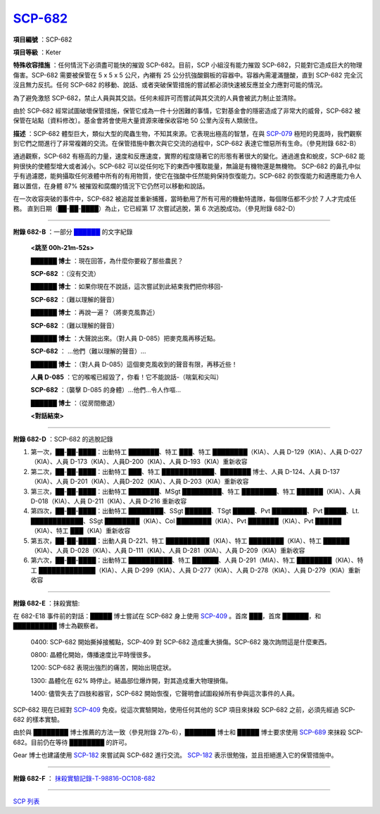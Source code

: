 ============================================
`SCP-682 <http://www.scp-wiki.net/scp-682>`_
============================================

**項目編號** ：SCP-682

**項目等級** ：Keter

**特殊收容措施** ：任何情況下必須盡可能快的摧毀 SCP-682。目前，SCP 小組沒有能力摧毀 SCP-682，只能對它造成巨大的物理傷害。SCP-682 需要被保管在 5 x 5 x 5 公尺，內襯有 25 公分抗強酸鋼板的容器中。容器內需灌滿鹽酸，直到 SCP-682 完全沉沒且無力反抗。任何 SCP-682 的移動、說話、或者突破保管措施的嘗試都必須快速被反應並全力應對可能的情況。

為了避免激怒 SCP-682，禁止人員與其交談。任何未經許可而嘗試與其交流的人員會被武力制止並清除。

由於 SCP-682 經常試圖破壞保管措施，保管它成為一件十分困難的事情，它對基金會的隱密造成了非常大的威脅，SCP-682 被保管在站點〔資料修改〕。基金會將會使用大量資源來確保收容地 50 公里內沒有人類居住。

**描述** ：SCP-682 體型巨大，類似大型的爬蟲生物，不知其來源。它表現出極高的智慧，在與 `SCP-079 <scp-079.rst>`_ 極短的見面時，我們觀察到它們之間進行了非常複雜的交流。在保管措施中數次與它交流的過程中，SCP-682 表達它憎惡所有生命。（參見附錄 682-B）

通過觀察，SCP-682 有極高的力量，速度和反應速度，實際的程度隨著它的形態有著很大的變化。通過進食和蛻皮，SCP-682 能夠很快的使體型增大或者減小。SCP-682 可以從任何吃下的東西中獲取能量，無論是有機物還是無機物。
SCP-682 的鼻孔中似乎有過濾腮，能夠攝取任何液體中所有的有用物質，使它在強酸中任然能夠保持恢復能力。SCP-682 的恢復能力和適應能力令人難以置信，在身體 87% 被摧毀和腐爛的情況下它仍然可以移動和說話。

在一次收容突破的事件中，SCP-682 被追蹤並重新捕獲，當時動用了所有可用的機動特遣隊，每個隊伍都不少於 7 人才完成任務。
直到日期（██-██-████）為止，它已經第 17 次嘗試逃脫，第 6 次逃脫成功。（參見附錄 682-D）

--------

**附錄 682-B** ：一部分 `██████ <http://scp-wiki.wikidot.com/local--files/scp-682/682.mp3>`_ 的文字紀錄

  **<跳至 00h-21m-52s>**

  **██████ 博士** ：現在回答，為什麼你要殺了那些農民？

  **SCP-682** ：（沒有交流）

  **██████ 博士** ：如果你現在不說話，這次嘗試到此結束我們把你移回-

  **SCP-682** ：（難以理解的聲音）

  **██████ 博士** ：再說一遍？（將麥克風靠近）

  **SCP-682** ：（難以理解的聲音）

  **██████ 博士** ：大聲說出來。（對人員 D-085）把麥克風再移近點。

  **SCP-682** ： ...他們（難以理解的聲音）...

  **██████ 博士** ：（對人員 D-085）這個麥克風收到的聲音有限，再移近些！

  **人員 D-085** ：它的喉嚨已經毀了，你看！它不能說話-（喘氣和尖叫）

  **SCP-682** ：（襲擊 D-085 的身體）...他們...令人作嘔...

  **██████ 博士** ：（從房間撤退）

  **<對話結束>**

--------

**附錄 682-D** ：SCP-682 的逃脫記錄

1.  第一次，██-██-████：出動特工 ███████、特工 ███、特工 ████████（KIA）、人員 D-129（KIA）、人員 D-027（KIA）、人員 D-173（KIA）、人員D-200（KIA）、人員 D-193（KIA）重新收容

2.  第二次，██-██-████：出動特工 ███、特工 ████████████、███████ 博士、人員 D-124、人員 D-137（KIA）、人員 D-201（KIA）、人員D-202（KIA）、人員 D-203（KIA）重新收容

3.  第三次，██-██-████：出動特工 ███████、MSgt █████████、特工 ████████、特工 ██████（KIA）、人員 D-018（KIA）、人員 D-211（KIA）、人員 D-216 重新收容

4.  第四次，██-██-████：出動特工 ████████、SSgt ██████、TSgt █████、Pvt ████████、Pvt █████、Lt. ████████████、SSgt ████████（KIA）、Col ████████（KIA）、Pvt ███████（KIA）、Pvt ██████（KIA）、特工 ███（KIA）重新收容

5.  第五次，██-██-████：出動人員 D-221、特工 ██████████（KIA）、特工 ████████（KIA）、特工 ██████（KIA）、人員 D-028（KIA）、人員 D-111（KIA）、人員 D-281（KIA）、人員 D-209（KIA）重新收容

6.  第六次，██-██-████：出動特工 ██████████、特工 ██████、人員 D-291（MIA）、特工 ████████（KIA）、特工 █████████████（KIA）、人員 D-299（KIA）、人員 D-277（KIA）、人員 D-278（KIA）、人員 D-279（KIA）重新收容

--------

**附錄 682-E** ：抹殺實驗:

在 682-E18 事件前的對話：█████ 博士嘗試在 SCP-682 身上使用 `SCP-409 <scp-409.rst>`_ 。首席 ███，首席 ██████，和 ██████████ 博士為觀察者。

  0400: SCP-682 開始撕掉接觸點，SCP-409 對 SCP-682 造成重大損傷。SCP-682 幾次詢問這是什麼東西。

  0800: 晶體化開始，傳播速度比平時慢很多。

  1200: SCP-682 表現出強烈的痛苦，開始出現症狀。

  1300: 晶體化在 62% 時停止。結晶部位爆炸開，對其造成重大物理損傷。

  1400: 儘管失去了四肢和器官，SCP-682 開始恢復，它聲明會試圖殺掉所有參與這次事件的人員。

SCP-682 現在已經對 `SCP-409 <scp-409.rst>`_ 免疫。從這次實驗開始，使用任何其他的 SCP 項目來抹殺 SCP-682 之前，必須先經過 SCP-682 的樣本實驗。

由於與 ████████ 博士推薦的方法一致（參見附錄 27b-6），███████ 博士和 █████ 博士要求使用 `SCP-689 <scp-689.rst>`_ 來抹殺 SCP-682。目前仍在等待 ████████ 的許可。

Gear 博士也建議使用 `SCP-182 <scp-182.rst>`_ 來嘗試與 SCP-682 進行交流。 `SCP-182 <scp-182.rst>`_ 表示很勉強，並且拒絕進入它的保管措施中。

--------

**附錄 682-F** ： `抹殺實驗記錄-T-98816-OC108-682 <experiment-log-t-98816-oc108.rst>`_

--------

`SCP 列表 <index.rst>`_
